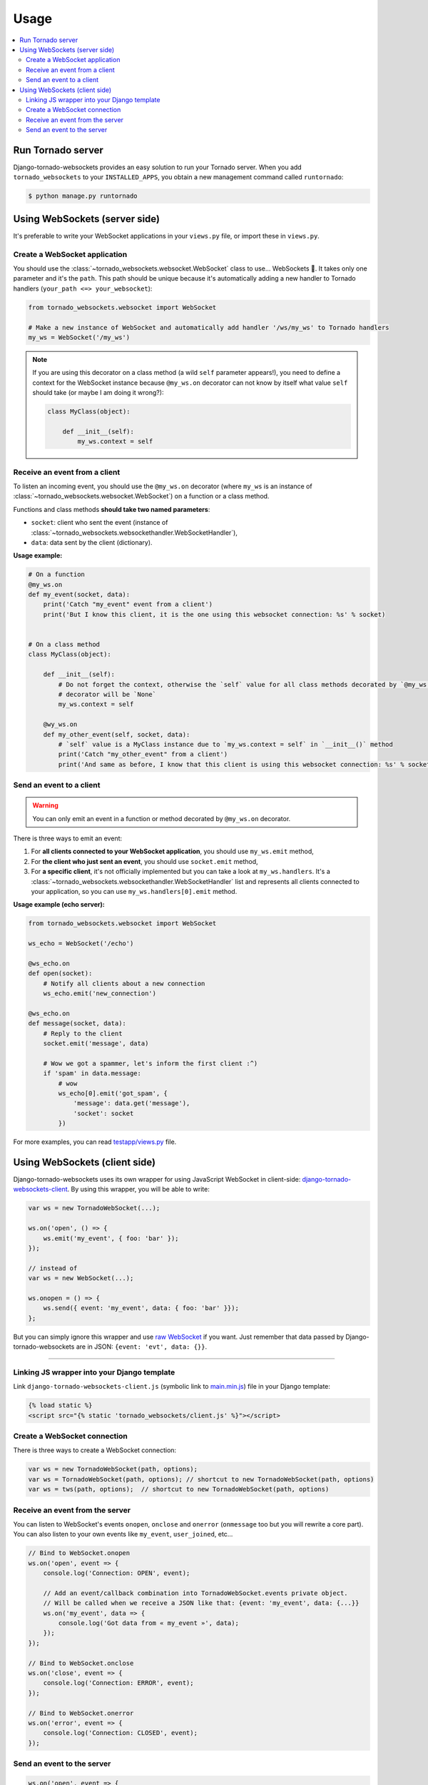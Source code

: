 Usage
=====

.. contents::
    :local:
    :backlinks: none

Run Tornado server
------------------

Django-tornado-websockets provides an easy solution to run your Tornado server. When you add ``tornado_websockets``
to your ``INSTALLED_APPS``, you obtain a new management command called ``runtornado``:

.. code-block:: bash

    $ python manage.py runtornado

Using WebSockets (server side)
------------------------------

It's preferable to write your WebSocket applications in your ``views.py`` file, or import these in ``views.py``.

Create a WebSocket application
^^^^^^^^^^^^^^^^^^^^^^^^^^^^^^

You should use the :class:`~tornado_websockets.websocket.WebSocket` class to use... WebSockets 🤔.
It takes only one parameter and it's the ``path``. This path should be unique because it's automatically adding a new
handler to Tornado handlers (``your_path <=> your_websocket``):

.. code-block:: python

    from tornado_websockets.websocket import WebSocket

    # Make a new instance of WebSocket and automatically add handler '/ws/my_ws' to Tornado handlers
    my_ws = WebSocket('/my_ws')


.. note::
    If you are using this decorator on a class method (a wild ``self`` parameter appears!), you need to define a
    context for the WebSocket instance because ``@my_ws.on`` decorator can not know by itself what value ``self``
    should take (or maybe I am doing it wrong?):

    .. code-block:: python

        class MyClass(object):

            def __init__(self):
                my_ws.context = self

Receive an event from a client
^^^^^^^^^^^^^^^^^^^^^^^^^^^^^^

To listen an incoming event, you should use the ``@my_ws.on`` decorator (where ``my_ws`` is an instance of
:class:`~tornado_websockets.websocket.WebSocket`) on a function or a class method.

Functions and class methods **should take two named parameters**:

- ``socket``: client who sent the event (instance of :class:`~tornado_websockets.websockethandler.WebSocketHandler`),
- ``data``: data sent by the client (dictionary).

**Usage example:**

.. code-block:: python

    # On a function
    @my_ws.on
    def my_event(socket, data):
        print('Catch "my_event" event from a client')
        print('But I know this client, it is the one using this websocket connection: %s' % socket)


    # On a class method
    class MyClass(object):

        def __init__(self):
            # Do not forget the context, otherwise the `self` value for all class methods decorated by `@my_ws.on`
            # decorator will be `None`
            my_ws.context = self

        @wy_ws.on
        def my_other_event(self, socket, data):
            # `self` value is a MyClass instance due to `my_ws.context = self` in `__init__()` method
            print('Catch "my_other_event" from a client')
            print('And same as before, I know that this client is using this websocket connection: %s' % socket)

.. _emit-an-event:

Send an event to a client
^^^^^^^^^^^^^^^^^^^^^^^^^

.. warning::
    You can only emit an event in a function or method decorated by ``@my_ws.on`` decorator.

There is three ways to emit an event:

1. For **all clients connected to your WebSocket application**, you should use ``my_ws.emit`` method,
2. For **the client who just sent an event**, you should use ``socket.emit`` method,
3. For **a specific client**, it's not officially implemented but you can take a look at ``my_ws.handlers``.
   It's a :class:`~tornado_websockets.websockethandler.WebSocketHandler` list and represents all clients connected to
   your application, so you can use ``my_ws.handlers[0].emit`` method.

**Usage example (echo server):**

.. code-block:: python

    from tornado_websockets.websocket import WebSocket

    ws_echo = WebSocket('/echo')

    @ws_echo.on
    def open(socket):
        # Notify all clients about a new connection
        ws_echo.emit('new_connection')

    @ws_echo.on
    def message(socket, data):
        # Reply to the client
        socket.emit('message', data)

        # Wow we got a spammer, let's inform the first client :^)
        if 'spam' in data.message:
            # wow
            ws_echo[0].emit('got_spam', {
                'message': data.get('message'),
                'socket': socket
            })

For more examples, you can read `testapp/views.py <https://github.com/Kocal/django-tornado-websockets/blob/develop/
testapp/views.py>`_ file.

Using WebSockets (client side)
------------------------------

Django-tornado-websockets uses its own wrapper for using JavaScript WebSocket in client-side: `django-tornado-websockets-client
<https://github.com/Kocal/django-tornado-websockets-client>`_. By using this wrapper, you will be able to write:

.. code-block:: javascript

    var ws = new TornadoWebSocket(...);

    ws.on('open', () => {
        ws.emit('my_event', { foo: 'bar' });
    });

    // instead of
    var ws = new WebSocket(...);

    ws.onopen = () => {
        ws.send({ event: 'my_event', data: { foo: 'bar' }});
    };

But you can simply ignore this wrapper and use `raw WebSocket <https://developer.mozilla.org/en/docs/WebSockets>`_
if you want. Just remember that data passed by Django-tornado-websockets are in JSON: ``{event: 'evt', data: {}}``.

----------------------------------------------------------------------------------------------------------------------

Linking JS wrapper into your Django template
^^^^^^^^^^^^^^^^^^^^^^^^^^^^^^^^^^^^^^^^^^^^

Link ``django-tornado-websockets-client.js`` (symbolic link to `main.min.js <https://github.com/Kocal/
django-tornado-websockets-client/blob/master/dist/main.min.js>`_) file in your Django template:

.. code-block:: html+django

    {% load static %}
    <script src="{% static 'tornado_websockets/client.js' %}"></script>

Create a WebSocket connection
^^^^^^^^^^^^^^^^^^^^^^^^^^^^^

There is three ways to create a WebSocket connection:

.. code-block:: javascript

    var ws = new TornadoWebSocket(path, options);
    var ws = TornadoWebSocket(path, options); // shortcut to new TornadoWebSocket(path, options)
    var ws = tws(path, options);  // shortcut to new TornadoWebSocket(path, options)

.. js:class:: TornadoWebSocket(String path, Object options)

    Initialize a new WebSocket object with given options.

    **Parameters:**

    - ``path``: same value than ``path`` parameter from :class:`~tornado_websockets.websocket.WebSocket`, see
      `create websocket application <http://django-tornado-websockets.readthedocs.io/en/latest/usage.html#create-a
      -websocket-application>`_,
    - ``options.host``: host used for connection (default: ``'localhost'``, but soon ``window.location``)
    - ``options.port``: port used for connection (default: ``8000``)
    - ``options.secure``: ``true`` for using a secure connection (default: ``false``)

Receive an event from the server
^^^^^^^^^^^^^^^^^^^^^^^^^^^^^^^^

You can listen to WebSocket's events ``onopen``, ``onclose`` and ``onerror`` (``onmessage`` too but you will rewrite
a core part).
You can also listen to your own events like ``my_event``, ``user_joined``, etc...

.. js:function:: TornadoWebSocket.on(String event, Function callback)

    Bind a function to an event.

    **Parameters:**

    - ``event``: Event name
    - ``callback``: Function to execute when event ``event`` is received

.. code-block:: javascript

    // Bind to WebSocket.onopen
    ws.on('open', event => {
        console.log('Connection: OPEN', event);

        // Add an event/callback combination into TornadoWebSocket.events private object.
        // Will be called when we receive a JSON like that: {event: 'my_event', data: {...}}
        ws.on('my_event', data => {
            console.log('Got data from « my_event »', data);
        });
    });

    // Bind to WebSocket.onclose
    ws.on('close', event => {
        console.log('Connection: ERROR', event);
    });

    // Bind to WebSocket.onerror
    ws.on('error', event => {
        console.log('Connection: CLOSED', event);
    });

Send an event to the server
^^^^^^^^^^^^^^^^^^^^^^^^^^^

.. js:function:: TornadoWebSocket.emit(String event, Object|* data)

    Send a pair event/data to the server.

    **Parameters:**

    - ``event``: Event name
    - ``data``: Data to send, can be an ``Object``, not an ``Object`` (will be replaced by
      ``{ data: { message: data }}``, or ``undefined`` (will be replaced by ``{}``)

.. code-block:: javascript

    ws.on('open', event => {
        ws.emit('my_event'); // will send {}

        ws.emit('my_event', 'My message'); // will send {message: 'My message'}

        ws.emit('my_event', {my: 'data'}); // will send {my: 'data}
    });
